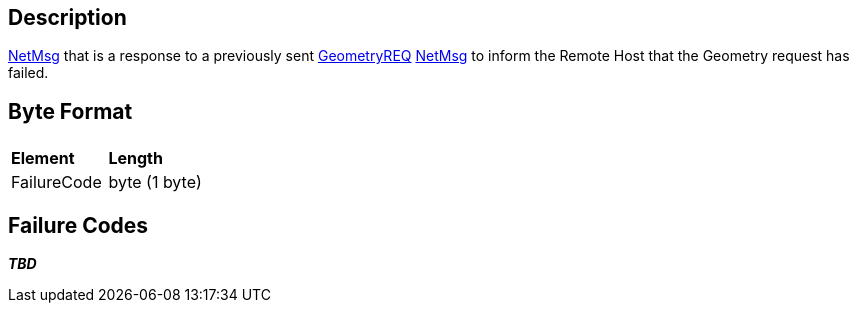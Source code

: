 == Description

link:IBME_GeometryService#NetMsg_Class[NetMsg] that is a
response to a previously sent link:GeometryREQ[GeometryREQ]
link:IBME_GeometryService#NetMsg_Class[NetMsg] to inform the
Remote Host that the Geometry request has failed.

== Byte Format

|===
|  |

| *Element*
| *Length*

| FailureCode
| byte (1 byte)
|===

== Failure Codes

*_TBD_*
